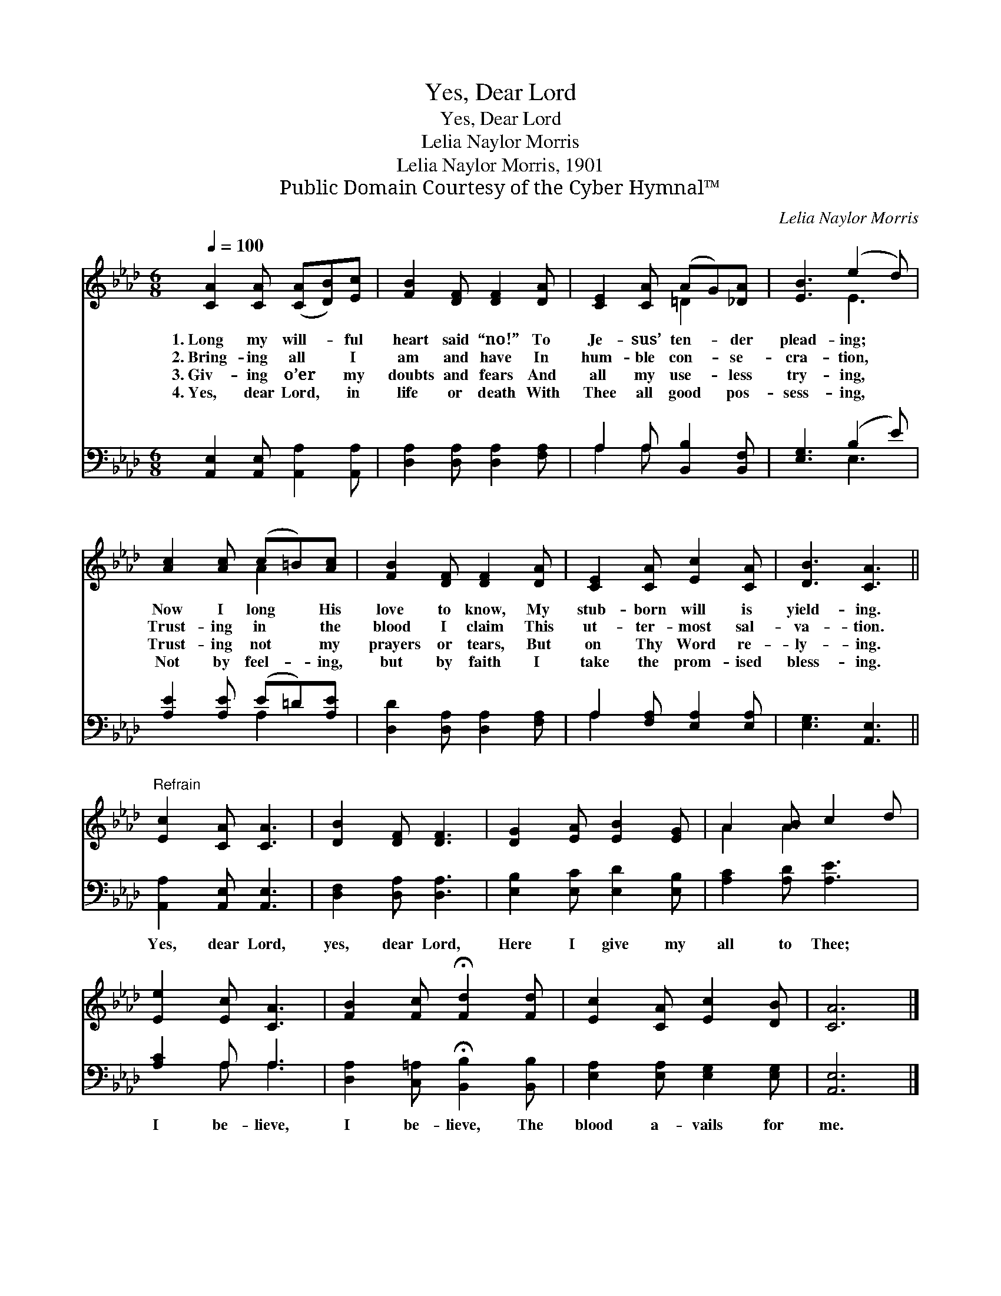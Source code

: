 X:1
T:Yes, Dear Lord
T:Yes, Dear Lord
T:Lelia Naylor Morris
T:Lelia Naylor Morris, 1901
T:Public Domain Courtesy of the Cyber Hymnal™
C:Lelia Naylor Morris
Z:Public Domain
Z:Courtesy of the Cyber Hymnal™
%%score ( 1 2 ) ( 3 4 )
L:1/8
Q:1/4=100
M:6/8
K:Ab
V:1 treble 
V:2 treble 
V:3 bass 
V:4 bass 
V:1
 [CA]2 [CA] ([CA][DB])[Ec] | [FB]2 [DF] [DF]2 [DA] | [CE]2 [CA] (AG)[_DA] | [EB]3 (e2 d) | %4
w: 1.~Long my will- * ful|heart said “no!” To|Je- sus’ ten- * der|plead- ing; *|
w: 2.~Bring- ing all * I|am and have In|hum- ble con- * se-|cra- tion, *|
w: 3.~Giv- ing o’er * my|doubts and fears And|all my use- * less|try- ing, *|
w: 4.~Yes, dear Lord, * in|life or death With|Thee all good * pos-|sess- ing, *|
 [Ac]2 [Ac] (c=B)[Ac] | [FB]2 [DF] [DF]2 [DA] | [CE]2 [CA] [Ec]2 [CA] | [DB]3 [CA]3 || %8
w: Now I long * His|love to know, My|stub- born will is|yield- ing.|
w: Trust- ing in * the|blood I claim This|ut- ter- most sal-|va- tion.|
w: Trust- ing not * my|prayers or tears, But|on Thy Word re-|ly- ing.|
w: Not by feel- * ing,|but by faith I|take the prom- ised|bless- ing.|
"^Refrain" [Ec]2 [CA] [CA]3 | [DB]2 [DF] [DF]3 | [DG]2 [EA] [EB]2 [EG] | A2 [AB] c2 d | %12
w: ||||
w: ||||
w: ||||
w: ||||
 [Ee]2 [Ec] [CA]3 | [FB]2 [Fc] !fermata![Fd]2 [Fd] | [Ec]2 [CA] [Ec]2 [DB] | [CA]6 |] %16
w: ||||
w: ||||
w: ||||
w: ||||
V:2
 x6 | x6 | x3 =D2 x | x3 E3 | x3 A2 x | x6 | x6 | x6 || x6 | x6 | x6 | A2 A3 x | x6 | x6 | x6 | %15
 x6 |] %16
V:3
 [A,,E,]2 [A,,E,] [A,,A,]2 [A,,A,] | [D,A,]2 [D,A,] [D,A,]2 [F,A,] | A,2 A, [B,,B,]2 [B,,F,] | %3
w: ~ ~ ~ ~|~ ~ ~ ~|~ ~ ~ ~|
 [E,G,]3 (B,2 E) | [A,E]2 [A,E] (E=D)[A,E] | [D,D]2 [D,A,] [D,A,]2 [F,A,] | %6
w: ~ ~ *|~ ~ ~ * ~|~ ~ ~ ~|
 A,2 [F,A,] [E,A,]2 [E,A,] | [E,G,]3 [A,,E,]3 || [A,,A,]2 [A,,E,] [A,,E,]3 | %9
w: ~ ~ ~ ~|~ ~|Yes, dear Lord,|
 [D,F,]2 [D,A,] [D,A,]3 | [E,B,]2 [E,C] [E,D]2 [E,B,] | [A,C]2 [A,D] [A,E]3 | [A,C]2 A, A,3 | %13
w: yes, dear Lord,|Here I give my|all to Thee;|I be- lieve,|
 [D,A,]2 [C,=A,] !fermata![B,,B,]2 [B,,B,] | [E,A,]2 [E,A,] [E,G,]2 [E,G,] | [A,,E,]6 |] %16
w: I be- lieve, The|blood a- vails for|me.|
V:4
 x6 | x6 | A,2 A, x3 | x3 E,3 | x3 A,2 x | x6 | A,2 x4 | x6 || x6 | x6 | x6 | x6 | x2 A, A,3 | x6 | %14
 x6 | x6 |] %16

